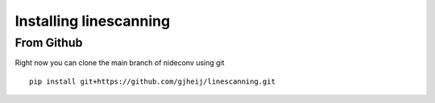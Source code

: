 Installing linescanning
===========================================

From Github
~~~~~~~~~~~~~~~~~~~~~~~~~~~~~~~~~~~~~~~~~~~
Right now you can clone the main branch of nideconv using git ::

   pip install git+https://github.com/gjheij/linescanning.git
